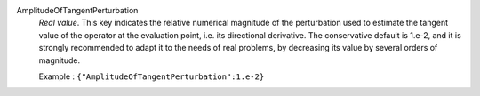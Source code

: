 .. index:: single: AmplitudeOfTangentPerturbation

AmplitudeOfTangentPerturbation
  *Real value*. This key indicates the relative numerical magnitude of the
  perturbation used to estimate the tangent value of the operator at the
  evaluation point, i.e. its directional derivative. The conservative default
  is 1.e-2, and it is strongly recommended to adapt it to the needs of real
  problems, by decreasing its value by several orders of magnitude.

  Example :
  ``{"AmplitudeOfTangentPerturbation":1.e-2}``
